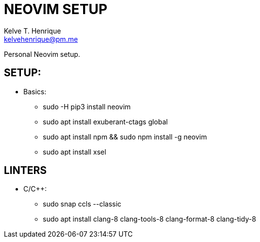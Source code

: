 = NEOVIM SETUP
:Author: Kelve T. Henrique 
:Email: kelvehenrique@pm.me
:Date: 2019 Dec 16
:description: Steps to setup neovim in new Ubuntu machines

Personal Neovim setup.

== SETUP:
  - Basics:
     * sudo -H pip3 install neovim
     * sudo apt install exuberant-ctags global
     * sudo apt install npm && sudo npm install -g neovim
     * sudo apt install xsel
     
== LINTERS
  - C/C++:
     * sudo snap ccls --classic
     * sudo apt install clang-8 clang-tools-8 clang-format-8 clang-tidy-8
